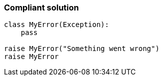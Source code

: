 === Compliant solution

[source,text]
----
class MyError(Exception):
    pass

raise MyError("Something went wrong")
raise MyError
----

